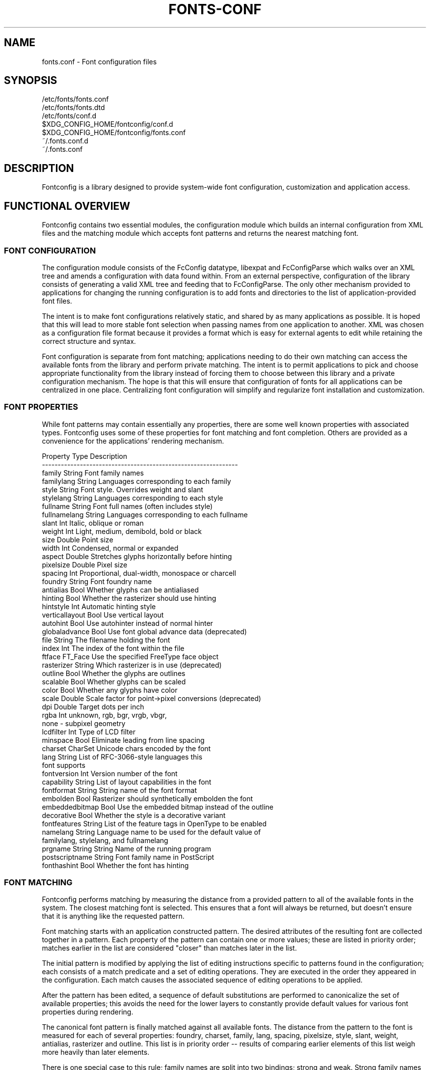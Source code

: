 .\" auto-generated by docbook2man-spec from docbook-utils package
.TH "FONTS-CONF" "5" "09 8月 2019" "" ""
.SH NAME
fonts.conf \- Font configuration files
.SH SYNOPSIS
.sp
.nf
   /etc/fonts/fonts.conf
   /etc/fonts/fonts.dtd
   /etc/fonts/conf.d
   $XDG_CONFIG_HOME/fontconfig/conf.d
   $XDG_CONFIG_HOME/fontconfig/fonts.conf
   ~/.fonts.conf.d
   ~/.fonts.conf
.sp
.fi
.SH "DESCRIPTION"
.PP
Fontconfig is a library designed to provide system-wide font configuration,
customization and application access.
.SH "FUNCTIONAL OVERVIEW"
.PP
Fontconfig contains two essential modules, the configuration module which
builds an internal configuration from XML files and the matching module
which accepts font patterns and returns the nearest matching font.
.SS "FONT CONFIGURATION"
.PP
The configuration module consists of the FcConfig datatype, libexpat and
FcConfigParse which walks over an XML tree and amends a configuration with
data found within. From an external perspective, configuration of the
library consists of generating a valid XML tree and feeding that to
FcConfigParse. The only other mechanism provided to applications for
changing the running configuration is to add fonts and directories to the
list of application-provided font files. 
.PP
The intent is to make font configurations relatively static, and shared by
as many applications as possible. It is hoped that this will lead to more
stable font selection when passing names from one application to another.
XML was chosen as a configuration file format because it provides a format
which is easy for external agents to edit while retaining the correct
structure and syntax.
.PP
Font configuration is separate from font matching; applications needing to
do their own matching can access the available fonts from the library and
perform private matching. The intent is to permit applications to pick and
choose appropriate functionality from the library instead of forcing them to
choose between this library and a private configuration mechanism. The hope
is that this will ensure that configuration of fonts for all applications
can be centralized in one place. Centralizing font configuration will
simplify and regularize font installation and customization.
.SS "FONT PROPERTIES"
.PP
While font patterns may contain essentially any properties, there are some
well known properties with associated types. Fontconfig uses some of these
properties for font matching and font completion. Others are provided as a
convenience for the applications' rendering mechanism.
.sp
.nf
  Property        Type    Description
  --------------------------------------------------------------
  family          String  Font family names
  familylang      String  Languages corresponding to each family
  style           String  Font style. Overrides weight and slant
  stylelang       String  Languages corresponding to each style
  fullname        String  Font full names (often includes style)
  fullnamelang    String  Languages corresponding to each fullname
  slant           Int     Italic, oblique or roman
  weight          Int     Light, medium, demibold, bold or black
  size            Double  Point size
  width           Int     Condensed, normal or expanded
  aspect          Double  Stretches glyphs horizontally before hinting
  pixelsize       Double  Pixel size
  spacing         Int     Proportional, dual-width, monospace or charcell
  foundry         String  Font foundry name
  antialias       Bool    Whether glyphs can be antialiased
  hinting         Bool    Whether the rasterizer should use hinting
  hintstyle       Int     Automatic hinting style
  verticallayout  Bool    Use vertical layout
  autohint        Bool    Use autohinter instead of normal hinter
  globaladvance   Bool    Use font global advance data (deprecated)
  file            String  The filename holding the font
  index           Int     The index of the font within the file
  ftface          FT_Face Use the specified FreeType face object
  rasterizer      String  Which rasterizer is in use (deprecated)
  outline         Bool    Whether the glyphs are outlines
  scalable        Bool    Whether glyphs can be scaled
  color           Bool    Whether any glyphs have color
  scale           Double  Scale factor for point->pixel conversions (deprecated)
  dpi             Double  Target dots per inch
  rgba            Int     unknown, rgb, bgr, vrgb, vbgr,
                          none - subpixel geometry
  lcdfilter       Int     Type of LCD filter
  minspace        Bool    Eliminate leading from line spacing
  charset         CharSet Unicode chars encoded by the font
  lang            String  List of RFC-3066-style languages this
                          font supports
  fontversion     Int     Version number of the font
  capability      String  List of layout capabilities in the font
  fontformat      String  String name of the font format
  embolden        Bool    Rasterizer should synthetically embolden the font
  embeddedbitmap  Bool    Use the embedded bitmap instead of the outline
  decorative      Bool    Whether the style is a decorative variant
  fontfeatures    String  List of the feature tags in OpenType to be enabled
  namelang        String  Language name to be used for the default value of
                          familylang, stylelang, and fullnamelang
  prgname         String  String  Name of the running program
  postscriptname  String  Font family name in PostScript
  fonthashint     Bool    Whether the font has hinting
    
.sp
.fi
.SS "FONT MATCHING"
.PP
Fontconfig performs matching by measuring the distance from a provided
pattern to all of the available fonts in the system. The closest matching
font is selected. This ensures that a font will always be returned, but
doesn't ensure that it is anything like the requested pattern.
.PP
Font matching starts with an application constructed pattern. The desired
attributes of the resulting font are collected together in a pattern. Each
property of the pattern can contain one or more values; these are listed in
priority order; matches earlier in the list are considered "closer" than
matches later in the list.
.PP
The initial pattern is modified by applying the list of editing instructions
specific to patterns found in the configuration; each consists of a match
predicate and a set of editing operations. They are executed in the order
they appeared in the configuration. Each match causes the associated
sequence of editing operations to be applied.
.PP
After the pattern has been edited, a sequence of default substitutions are
performed to canonicalize the set of available properties; this avoids the
need for the lower layers to constantly provide default values for various
font properties during rendering.
.PP
The canonical font pattern is finally matched against all available fonts.
The distance from the pattern to the font is measured for each of several
properties: foundry, charset, family, lang, spacing, pixelsize, style,
slant, weight, antialias, rasterizer and outline. This list is in priority
order -- results of comparing earlier elements of this list weigh more
heavily than later elements.
.PP
There is one special case to this rule; family names are split into two
bindings; strong and weak. Strong family names are given greater precedence
in the match than lang elements while weak family names are given lower
precedence than lang elements. This permits the document language to drive
font selection when any document specified font is unavailable.
.PP
The pattern representing that font is augmented to include any properties
found in the pattern but not found in the font itself; this permits the
application to pass rendering instructions or any other data through the
matching system. Finally, the list of editing instructions specific to
fonts found in the configuration are applied to the pattern. This modified
pattern is returned to the application.
.PP
The return value contains sufficient information to locate and rasterize the
font, including the file name, pixel size and other rendering data. As
none of the information involved pertains to the FreeType library,
applications are free to use any rasterization engine or even to take
the identified font file and access it directly.
.PP
The match/edit sequences in the configuration are performed in two passes
because there are essentially two different operations necessary -- the
first is to modify how fonts are selected; aliasing families and adding
suitable defaults. The second is to modify how the selected fonts are
rasterized. Those must apply to the selected font, not the original pattern
as false matches will often occur.
.SS "FONT NAMES"
.PP
Fontconfig provides a textual representation for patterns that the library
can both accept and generate. The representation is in three parts, first a
list of family names, second a list of point sizes and finally a list of
additional properties:
.sp
.nf
	<families>-<point sizes>:<name1>=<values1>:<name2>=<values2>\&...
    
.sp
.fi
.PP
Values in a list are separated with commas. The name needn't include either
families or point sizes; they can be elided. In addition, there are
symbolic constants that simultaneously indicate both a name and a value.
Here are some examples:
.sp
.nf
  Name                            Meaning
  ----------------------------------------------------------
  Times-12                        12 point Times Roman
  Times-12:bold                   12 point Times Bold
  Courier:italic                  Courier Italic in the default size
  Monospace:matrix=1 .1 0 1       The users preferred monospace font
                                  with artificial obliquing
    
.sp
.fi
.PP
The '\\', '-', ':' and ',' characters in family names must be preceded by a
\&'\\' character to avoid having them misinterpreted. Similarly, values
containing '\\', '=', '_', ':' and ',' must also have them preceded by a
\&'\\' character. The '\\' characters are stripped out of the family name and
values as the font name is read.
.SH "DEBUGGING APPLICATIONS"
.PP
To help diagnose font and applications problems, fontconfig is built with a
large amount of internal debugging left enabled. It is controlled by means
of the FC_DEBUG environment variable. The value of this variable is
interpreted as a number, and each bit within that value controls different
debugging messages.
.sp
.nf
  Name         Value    Meaning
  ---------------------------------------------------------
  MATCH            1    Brief information about font matching
  MATCHV           2    Extensive font matching information
  EDIT             4    Monitor match/test/edit execution
  FONTSET          8    Track loading of font information at startup
  CACHE           16    Watch cache files being written
  CACHEV          32    Extensive cache file writing information
  PARSE           64    (no longer in use)
  SCAN           128    Watch font files being scanned to build caches
  SCANV          256    Verbose font file scanning information
  MEMORY         512    Monitor fontconfig memory usage
  CONFIG        1024    Monitor which config files are loaded
  LANGSET       2048    Dump char sets used to construct lang values
  MATCH2        4096    Display font-matching transformation in patterns
  
.sp
.fi
.PP
Add the value of the desired debug levels together and assign that (in
base 10) to the FC_DEBUG environment variable before running the
application. Output from these statements is sent to stdout.
.SH "LANG TAGS"
.PP
Each font in the database contains a list of languages it supports. This is
computed by comparing the Unicode coverage of the font with the orthography
of each language. Languages are tagged using an RFC-3066 compatible naming
and occur in two parts -- the ISO 639 language tag followed a hyphen and then
by the ISO 3166 country code. The hyphen and country code may be elided.
.PP
Fontconfig has orthographies for several languages built into the library.
No provision has been made for adding new ones aside from rebuilding the
library. It currently supports 122 of the 139 languages named in ISO 639-1,
141 of the languages with two-letter codes from ISO 639-2 and another 30
languages with only three-letter codes. Languages with both two and three
letter codes are provided with only the two letter code.
.PP
For languages used in multiple territories with radically different
character sets, fontconfig includes per-territory orthographies. This
includes Azerbaijani, Kurdish, Pashto, Tigrinya and Chinese.
.SH "CONFIGURATION FILE FORMAT"
.PP
Configuration files for fontconfig are stored in XML format; this
format makes external configuration tools easier to write and ensures that
they will generate syntactically correct configuration files. As XML
files are plain text, they can also be manipulated by the expert user using
a text editor.
.PP
The fontconfig document type definition resides in the external entity
"fonts.dtd"; this is normally stored in the default font configuration
directory (/etc/fonts). Each configuration file should contain the
following structure:
.sp
.nf
	<?xml version="1.0"?>
	<!DOCTYPE fontconfig SYSTEM "fonts.dtd">
	<fontconfig>
\&...
	</fontconfig>
    
.sp
.fi
.SS "<FONTCONFIG>"
.PP
This is the top level element for a font configuration and can contain
<dir>, <cachedir>, <include>, <match> and <alias> elements in any order.
.SS "<DIR PREFIX=""DEFAULT"" SALT="""">"
.PP
This element contains a directory name which will be scanned for font files
to include in the set of available fonts.
.PP
If 'prefix' is set to "default" or "cwd", the current working directory will be added as the path prefix prior to the value. If 'prefix' is set to "xdg", the value in the XDG_DATA_HOME environment variable will be added as the path prefix. please see XDG Base Directory Specification for more details. If 'prefix' is set to "relative", the path of current file will be added prior to the value.
.PP
\&'salt' property affects to determine cache filename. this is useful for example when having different fonts sets on same path at container and share fonts from host on different font path.
.SS "<CACHEDIR PREFIX=""DEFAULT"">"
.PP
This element contains a directory name that is supposed to be stored or read
the cache of font information. If multiple elements are specified in
the configuration file, the directory that can be accessed first in the list
will be used to store the cache files. If it starts with '~', it refers to
a directory in the users home directory. If 'prefix' is set to "xdg", the value in the XDG_CACHE_HOME environment variable will be added as the path prefix. please see XDG Base Directory Specification for more details.
The default directory is ``$XDG_CACHE_HOME/fontconfig'' and it contains the cache files
named ``<hash value>-<architecture>\&.cache-<version>\&'',
where <version> is the fontconfig cache file
version number (currently 7).
.SS "<INCLUDE IGNORE_MISSING=""NO"" PREFIX=""DEFAULT"">"
.PP
This element contains the name of an additional configuration file or
directory. If a directory, every file within that directory starting with an
ASCII digit (U+0030 - U+0039) and ending with the string ``.conf'' will be processed in sorted order. When
the XML datatype is traversed by FcConfigParse, the contents of the file(s)
will also be incorporated into the configuration by passing the filename(s) to
FcConfigLoadAndParse. If 'ignore_missing' is set to "yes" instead of the
default "no", a missing file or directory will elicit no warning message from
the library. If 'prefix' is set to "xdg", the value in the XDG_CONFIG_HOME environment variable will be added as the path prefix. please see XDG Base Directory Specification for more details.
.SS "<CONFIG>"
.PP
This element provides a place to consolidate additional configuration
information. <config> can contain <blank> and <rescan> elements in any
order.
.SS "<DESCRIPTION DOMAIN=""FONTCONFIG-CONF"">"
.PP
This element is supposed to hold strings which describe what a config is used for.
This string can be translated through gettext. 'domain' needs to be set the proper name to apply then.
fontconfig will tries to retrieve translations with 'domain' from gettext.
.SS "<BLANK>"
.PP
Fonts often include "broken" glyphs which appear in the encoding but are
drawn as blanks on the screen. Within the <blank> element, place each
Unicode characters which is supposed to be blank in an <int> element.
Characters outside of this set which are drawn as blank will be elided from
the set of characters supported by the font.
.SS "<REMAP-DIR PREFIX=""DEFAULT"" AS-PATH="""" SALT=""""<"
.PP
This element contains a directory name where will be mapped
as the path 'as-path' in cached information.
This is useful if the directory name is an alias
(via a bind mount or symlink) to another directory in the system for
which cached font information is likely to exist.
.PP
\&'salt' property affects to determine cache filename as same as <dir> element.
.SS "<RESET-DIRS />"
.PP
This element removes all of fonts directories where added by <dir> elements.
This is useful to override fonts directories from system to own fonts directories only.
.SS "<RESCAN>"
.PP
The <rescan> element holds an <int> element which indicates the default
interval between automatic checks for font configuration changes.
Fontconfig will validate all of the configuration files and directories and
automatically rebuild the internal datastructures when this interval passes.
.SS "<SELECTFONT>"
.PP
This element is used to black/white list fonts from being listed or matched
against. It holds acceptfont and rejectfont elements.
.SS "<ACCEPTFONT>"
.PP
Fonts matched by an acceptfont element are "whitelisted"; such fonts are
explicitly included in the set of fonts used to resolve list and match
requests; including them in this list protects them from being "blacklisted"
by a rejectfont element. Acceptfont elements include glob and pattern
elements which are used to match fonts.
.SS "<REJECTFONT>"
.PP
Fonts matched by an rejectfont element are "blacklisted"; such fonts are
excluded from the set of fonts used to resolve list and match requests as if
they didn't exist in the system. Rejectfont elements include glob and
pattern elements which are used to match fonts.
.SS "<GLOB>"
.PP
Glob elements hold shell-style filename matching patterns (including ? and
*) which match fonts based on their complete pathnames. This can be used to
exclude a set of directories (/usr/share/fonts/uglyfont*), or particular
font file types (*.pcf.gz), but the latter mechanism relies rather heavily
on filenaming conventions which can't be relied upon. Note that globs
only apply to directories, not to individual fonts.
.SS "<PATTERN>"
.PP
Pattern elements perform list-style matching on incoming fonts; that is,
they hold a list of elements and associated values. If all of those
elements have a matching value, then the pattern matches the font. This can
be used to select fonts based on attributes of the font (scalable, bold,
etc), which is a more reliable mechanism than using file extensions.
Pattern elements include patelt elements.
.SS "<PATELT NAME=""PROPERTY"">"
.PP
Patelt elements hold a single pattern element and list of values. They must
have a 'name' attribute which indicates the pattern element name. Patelt
elements include int, double, string, matrix, bool, charset and const
elements.
.SS "<MATCH TARGET=""PATTERN"">"
.PP
This element holds first a (possibly empty) list of <test> elements and then
a (possibly empty) list of <edit> elements. Patterns which match all of the
tests are subjected to all the edits. If 'target' is set to "font" instead
of the default "pattern", then this element applies to the font name
resulting from a match rather than a font pattern to be matched. If 'target'
is set to "scan", then this element applies when the font is scanned to
build the fontconfig database.
.SS "<TEST QUAL=""ANY"" NAME=""PROPERTY"" TARGET=""DEFAULT"" COMPARE=""EQ"">"
.PP
This element contains a single value which is compared with the target
('pattern', 'font', 'scan' or 'default') property "property" (substitute any of the property names seen 
above). 'compare' can be one of "eq", "not_eq", "less", "less_eq", "more", "more_eq", "contains" or
"not_contains". 'qual' may either be the default, "any", in which case the match
succeeds if any value associated with the property matches the test value, or
"all", in which case all of the values associated with the property must
match the test value. 'ignore-blanks' takes a boolean value. if 'ignore-blanks' is set "true", any blanks in the string will be ignored on its comparison. this takes effects only when compare="eq" or compare="not_eq".
When used in a <match target="font"> element,
the target= attribute in the <test> element selects between matching
the original pattern or the font. "default" selects whichever target the
outer <match> element has selected.
.SS "<EDIT NAME=""PROPERTY"" MODE=""ASSIGN"" BINDING=""WEAK"">"
.PP
This element contains a list of expression elements (any of the value or
operator elements). The expression elements are evaluated at run-time and
modify the property "property". The modification depends on whether
"property" was matched by one of the associated <test> elements, if so, the
modification may affect the first matched value. Any values inserted into
the property are given the indicated binding ("strong", "weak" or "same")
with "same" binding using the value from the matched pattern element.
\&'mode' is one of:
.sp
.nf
  Mode                    With Match              Without Match
  ---------------------------------------------------------------------
  "assign"                Replace matching value  Replace all values
  "assign_replace"        Replace all values      Replace all values
  "prepend"               Insert before matching  Insert at head of list
  "prepend_first"         Insert at head of list  Insert at head of list
  "append"                Append after matching   Append at end of list
  "append_last"           Append at end of list   Append at end of list
  "delete"                Delete matching value   Delete all values
  "delete_all"            Delete all values       Delete all values
    
.sp
.fi
.SS "<INT>, <DOUBLE>, <STRING>, <BOOL>"
.PP
These elements hold a single value of the indicated type. <bool>
elements hold either true or false. An important limitation exists in
the parsing of floating point numbers -- fontconfig requires that
the mantissa start with a digit, not a decimal point, so insert a leading
zero for purely fractional values (e.g. use 0.5 instead of .5 and -0.5
instead of -.5).
.SS "<MATRIX>"
.PP
This element holds four numerical expressions of an affine transformation.
At their simplest these will be four <double> elements
but they can also be more involved expressions.
.SS "<RANGE>"
.PP
This element holds the two <int> elements of a range
representation.
.SS "<CHARSET>"
.PP
This element holds at least one <int> element of
an Unicode code point or more.
.SS "<LANGSET>"
.PP
This element holds at least one <string> element of
a RFC-3066-style languages or more.
.SS "<NAME>"
.PP
Holds a property name. Evaluates to the first value from the property of
the pattern. If the 'target' attribute is not present, it will default to
\&'default', in which case the property is returned from the font pattern
during a target="font" match, and to the pattern during a target="pattern"
match. The attribute can also take the values 'font' or 'pattern' to
explicitly choose which pattern to use. It is an error to use a target
of 'font' in a match that has target="pattern".
.SS "<CONST>"
.PP
Holds the name of a constant; these are always integers and serve as
symbolic names for common font values:
.sp
.nf
  Constant        Property        Value
  -------------------------------------
  thin            weight          0
  extralight      weight          40
  ultralight      weight          40
  light           weight          50
  demilight       weight          55
  semilight       weight          55
  book            weight          75
  regular         weight          80
  normal          weight          80
  medium          weight          100
  demibold        weight          180
  semibold        weight          180
  bold            weight          200
  extrabold       weight          205
  black           weight          210
  heavy           weight          210
  roman           slant           0
  italic          slant           100
  oblique         slant           110
  ultracondensed  width           50
  extracondensed  width           63
  condensed       width           75
  semicondensed   width           87
  normal          width           100
  semiexpanded    width           113
  expanded        width           125
  extraexpanded   width           150
  ultraexpanded   width           200
  proportional    spacing         0
  dual            spacing         90
  mono            spacing         100
  charcell        spacing         110
  unknown         rgba            0
  rgb             rgba            1
  bgr             rgba            2
  vrgb            rgba            3
  vbgr            rgba            4
  none            rgba            5
  lcdnone         lcdfilter       0
  lcddefault      lcdfilter       1
  lcdlight        lcdfilter       2
  lcdlegacy       lcdfilter       3
  hintnone        hintstyle       0
  hintslight      hintstyle       1
  hintmedium      hintstyle       2
  hintfull        hintstyle       3
    
.sp
.fi
.SS "<OR>, <AND>, <PLUS>, <MINUS>, <TIMES>, <DIVIDE>"
.PP
These elements perform the specified operation on a list of expression
elements. <or> and <and> are boolean, not bitwise.
.SS "<EQ>, <NOT_EQ>, <LESS>, <LESS_EQ>, <MORE>, <MORE_EQ>, <CONTAINS>, <NOT_CONTAINS"
.PP
These elements compare two values, producing a boolean result.
.SS "<NOT>"
.PP
Inverts the boolean sense of its one expression element
.SS "<IF>"
.PP
This element takes three expression elements; if the value of the first is
true, it produces the value of the second, otherwise it produces the value
of the third.
.SS "<ALIAS>"
.PP
Alias elements provide a shorthand notation for the set of common match
operations needed to substitute one font family for another. They contain a
<family> element followed by optional <prefer>, <accept> and <default>
elements. Fonts matching the <family> element are edited to prepend the
list of <prefer>ed families before the matching <family>, append the
<accept>able families after the matching <family> and append the <default>
families to the end of the family list.
.SS "<FAMILY>"
.PP
Holds a single font family name
.SS "<PREFER>, <ACCEPT>, <DEFAULT>"
.PP
These hold a list of <family> elements to be used by the <alias> element.
.SH "EXAMPLE CONFIGURATION FILE"
.SS "SYSTEM CONFIGURATION FILE"
.PP
This is an example of a system-wide configuration file
.sp
.nf
<?xml version="1.0"?>
<!DOCTYPE fontconfig SYSTEM "fonts.dtd">
<!-- /etc/fonts/fonts.conf file to configure system font access -->
<fontconfig>
<!-- 
	Find fonts in these directories
-->
<dir>/usr/share/fonts</dir>
<dir>/usr/X11R6/lib/X11/fonts</dir>

<!--
	Accept deprecated 'mono' alias, replacing it with 'monospace'
-->
<match target="pattern">
	<test qual="any" name="family"><string>mono</string></test>
	<edit name="family" mode="assign"><string>monospace</string></edit>
</match>

<!--
	Names not including any well known alias are given 'sans-serif'
-->
<match target="pattern">
	<test qual="all" name="family" compare="not_eq"><string>sans-serif</string></test>
	<test qual="all" name="family" compare="not_eq"><string>serif</string></test>
	<test qual="all" name="family" compare="not_eq"><string>monospace</string></test>
	<edit name="family" mode="append_last"><string>sans-serif</string></edit>
</match>

<!--
	Load per-user customization file, but don't complain
	if it doesn't exist
-->
<include ignore_missing="yes" prefix="xdg">fontconfig/fonts.conf</include>

<!--
	Load local customization files, but don't complain
	if there aren't any
-->
<include ignore_missing="yes">conf.d</include>
<include ignore_missing="yes">local.conf</include>

<!--
	Alias well known font names to available TrueType fonts.
	These substitute TrueType faces for similar Type1
	faces to improve screen appearance.
-->
<alias>
	<family>Times</family>
	<prefer><family>Times New Roman</family></prefer>
	<default><family>serif</family></default>
</alias>
<alias>
	<family>Helvetica</family>
	<prefer><family>Arial</family></prefer>
	<default><family>sans</family></default>
</alias>
<alias>
	<family>Courier</family>
	<prefer><family>Courier New</family></prefer>
	<default><family>monospace</family></default>
</alias>

<!--
	Provide required aliases for standard names
	Do these after the users configuration file so that
	any aliases there are used preferentially
-->
<alias>
	<family>serif</family>
	<prefer><family>Times New Roman</family></prefer>
</alias>
<alias>
	<family>sans</family>
	<prefer><family>Arial</family></prefer>
</alias>
<alias>
	<family>monospace</family>
	<prefer><family>Andale Mono</family></prefer>
</alias>

<--
	The example of the requirements of OR operator;
	If the 'family' contains 'Courier New' OR 'Courier'
	add 'monospace' as the alternative
-->
<match target="pattern">
	<test name="family" compare="eq">
		<string>Courier New</string>
	</test>
	<edit name="family" mode="prepend">
		<string>monospace</string>
	</edit>
</match>
<match target="pattern">
	<test name="family" compare="eq">
		<string>Courier</string>
	</test>
	<edit name="family" mode="prepend">
		<string>monospace</string>
	</edit>
</match>

</fontconfig>
    
.sp
.fi
.SS "USER CONFIGURATION FILE"
.PP
This is an example of a per-user configuration file that lives in
$XDG_CONFIG_HOME/fontconfig/fonts.conf
.sp
.nf
<?xml version="1.0"?>
<!DOCTYPE fontconfig SYSTEM "fonts.dtd">
<!-- $XDG_CONFIG_HOME/fontconfig/fonts.conf for per-user font configuration -->
<fontconfig>

<!--
	Private font directory
-->
<dir prefix="xdg">fonts</dir>

<!--
	use rgb sub-pixel ordering to improve glyph appearance on
	LCD screens.  Changes affecting rendering, but not matching
	should always use target="font".
-->
<match target="font">
	<edit name="rgba" mode="assign"><const>rgb</const></edit>
</match>
<!--
	use WenQuanYi Zen Hei font when serif is requested for Chinese
-->
<match>
	<!--
		If you don't want to use WenQuanYi Zen Hei font for zh-tw etc,
		you can use zh-cn instead of zh.
		Please note, even if you set zh-cn, it still matches zh.
		if you don't like it, you can use compare="eq"
		instead of compare="contains".
	-->
	<test name="lang" compare="contains">
		<string>zh</string>
	</test>
	<test name="family">
		<string>serif</string>
	</test>
	<edit name="family" mode="prepend">
		<string>WenQuanYi Zen Hei</string>
	</edit>
</match>
<!--
	use VL Gothic font when sans-serif is requested for Japanese
-->
<match>
	<test name="lang" compare="contains">
		<string>ja</string>
	</test>
	<test name="family">
		<string>sans-serif</string>
	</test>
	<edit name="family" mode="prepend">
		<string>VL Gothic</string>
	</edit>
</match>
</fontconfig>
    
.sp
.fi
.SH "FILES"
.PP
\fBfonts.conf\fR
contains configuration information for the fontconfig library
consisting of directories to look at for font information as well as
instructions on editing program specified font patterns before attempting to
match the available fonts. It is in XML format.
.PP
\fBconf.d\fR
is the conventional name for a directory of additional configuration files
managed by external applications or the local administrator. The
filenames starting with decimal digits are sorted in lexicographic order
and used as additional configuration files. All of these files are in XML
format. The master fonts.conf file references this directory in an 
<include> directive.
.PP
\fBfonts.dtd\fR
is a DTD that describes the format of the configuration files.
.PP
\fB$XDG_CONFIG_HOME/fontconfig/conf.d\fR and \fB~/.fonts.conf.d\fR
is the conventional name for a per-user directory of (typically
auto-generated) configuration files, although the
actual location is specified in the global fonts.conf file. please note that ~/.fonts.conf.d is deprecated now. it will not be read by default in the future version.
.PP
\fB$XDG_CONFIG_HOME/fontconfig/fonts.conf\fR and \fB~/.fonts.conf\fR
is the conventional location for per-user font configuration, although the
actual location is specified in the global fonts.conf file. please note that ~/.fonts.conf is deprecated now. it will not be read by default in the future version.
.PP
\fB$XDG_CACHE_HOME/fontconfig/*.cache-*\fR and \fB ~/.fontconfig/*.cache-*\fR
is the conventional repository of font information that isn't found in the
per-directory caches. This file is automatically maintained by fontconfig. please note that ~/.fontconfig/*.cache-* is deprecated now. it will not be read by default in the future version.
.SH "ENVIRONMENT VARIABLES"
.PP
\fBFONTCONFIG_FILE\fR
is used to override the default configuration file.
.PP
\fBFONTCONFIG_PATH\fR
is used to override the default configuration directory.
.PP
\fBFONTCONFIG_SYSROOT\fR
is used to set a default sysroot directory.
.PP
\fBFC_DEBUG\fR
is used to output the detailed debugging messages. see Debugging Applications section for more details.
.PP
\fBFC_DBG_MATCH_FILTER\fR
is used to filter out the patterns. this takes a comma-separated list of object names and effects only when FC_DEBUG has MATCH2. see Debugging Applications section for more details.
.PP
\fBFC_LANG\fR
is used to specify the default language as the weak binding in the query. if this isn't set, the default language will be determined from current locale.
.PP
\fBFONTCONFIG_USE_MMAP\fR
is used to control the use of mmap(2) for the cache files if available. this take a boolean value. fontconfig will checks if the cache files are stored on the filesystem that is safe to use mmap(2). explicitly setting this environment variable will causes skipping this check and enforce to use or not use mmap(2) anyway.
.PP
\fBSOURCE_DATE_EPOCH\fR
is used to ensure fc-cache(1) generates files in a deterministic manner in order to support reproducible builds. When set to a numeric representation of UNIX timestamp, fontconfig will prefer this value over using the modification timestamps of the input files in order to identify which cache files require regeneration. If SOURCE_DATE_EPOCH is not set (or is newer than the mtime of the directory), the existing behaviour is unchanged.
.SH "SEE ALSO"
.PP
fc-cat(1), fc-cache(1), fc-list(1), fc-match(1), fc-query(1), SOURCE_DATE_EPOCH <URL:https://reproducible-builds.org/specs/source-date-epoch/>\&.
.SH "VERSION"
.PP
Fontconfig version 2.13.92
